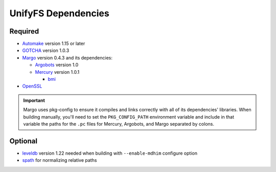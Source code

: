 ====================
UnifyFS Dependencies
====================

--------
Required
--------

- `Automake <https://ftp.gnu.org/gnu/automake/>`_ version 1.15 or later

- `GOTCHA <https://github.com/LLNL/GOTCHA/releases>`_ version 1.0.3

- `Margo <https://xgitlab.cels.anl.gov/sds/margo>`_ version 0.4.3 and its dependencies:

  - `Argobots <https://github.com/pmodels/argobots/releases/tag/v1.0>`_ version 1.0
  - `Mercury <https://github.com/mercury-hpc/mercury/releases/tag/v1.0.1>`_ version 1.0.1

    - `bmi <https://xgitlab.cels.anl.gov/sds/bmi.git>`_

- `OpenSSL <https://www.openssl.org/source/>`_

.. important::

    Margo uses pkg-config to ensure it compiles and links correctly with all of
    its dependencies' libraries. When building manually, you'll need to set the
    ``PKG_CONFIG_PATH`` environment variable and include in
    that variable the paths for the ``.pc`` files for Mercury, Argobots, and
    Margo separated by colons.

--------
Optional
--------

- `leveldb <https://github.com/google/leveldb/releases/tag/1.22>`_ version 1.22
  needed when building with ``--enable-mdhim`` configure option

- `spath <https://github.com/ecp-veloc/spath>`_ for normalizing relative paths
